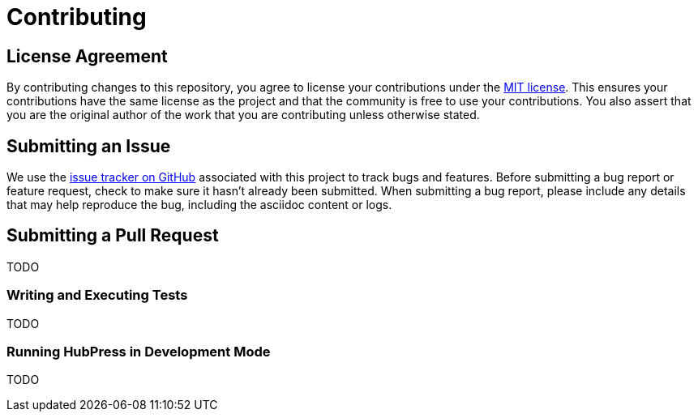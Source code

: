 = Contributing
// settings:
:idprefix:
:idseparator: -
:source-language: javascript
:language: {source-language}
ifdef::env-github,env-browser[:outfilesuffix: .adoc]
// URIs:
:uri-repo: https://github.com/hubpress/hubpress.io
:uri-help-base: https://help.github.com/articles
:uri-issues: {uri-repo}/issues
:uri-fork-help: {uri-help-base}/fork-a-repo
:uri-branch-help: {uri-fork-help}#create-branches
:uri-pr-help: {uri-help-base}/using-pull-requests
:uri-gist: https://gist.github.com

== License Agreement

By contributing changes to this repository, you agree to license your contributions under the <<LICENSE#,MIT license>>.
This ensures your contributions have the same license as the project and that the community is free to use your contributions.
You also assert that you are the original author of the work that you are contributing unless otherwise stated.

== Submitting an Issue

We use the {uri-issues}[issue tracker on GitHub] associated with this project to track bugs and features.
Before submitting a bug report or feature request, check to make sure it hasn't already been submitted.
When submitting a bug report, please include any details that may help reproduce the bug, including the asciidoc content or logs.

== Submitting a Pull Request

TODO

=== Writing and Executing Tests

TODO

=== Running HubPress in Development Mode

TODO
